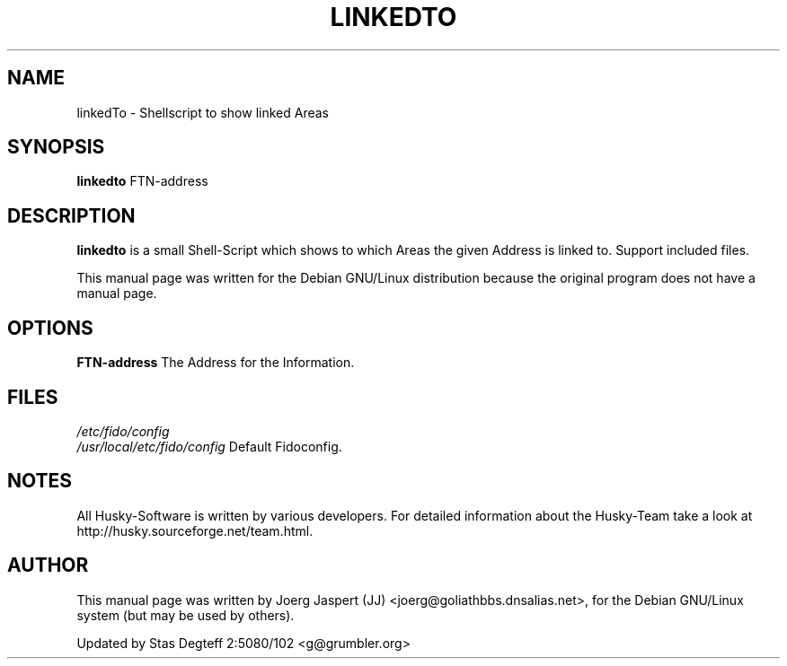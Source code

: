 .TH LINKEDTO 1 "linkedto" "04 April 2001" "Husky - Portable Fidonet Software"
.SH NAME
linkedTo \- Shellscript to show linked Areas
.SH SYNOPSIS
.B linkedto
FTN-address
.SH "DESCRIPTION"
.B linkedto
is a small Shell-Script which shows to which Areas the given Address is
linked to. Support included files.
.br
.sp 2
This manual page was written for the Debian GNU/Linux distribution
because the original program does not have a manual page.
.SH OPTIONS
.B FTN-address
The Address for the Information.
.SH FILES
.br
.nf
.\" set tabstop to longest possible filename, plus a wee bit
.ta \w'/etc/fido/config   'u
\fI/etc/fido/config\fR
.ta \w'/usr/local/etc/fido/config   'u
\fI/usr/local/etc/fido/config\fR  Default Fidoconfig.
.SH NOTES
All Husky-Software is written by various developers. For detailed information
about the Husky-Team take a look at 
http://husky.sourceforge.net/team.html.
.SH AUTHOR
This manual page was written by Joerg Jaspert (JJ) <joerg@goliathbbs.dnsalias.net>,
for the Debian GNU/Linux system (but may be used by others).
.PP
Updated by Stas Degteff 2:5080/102 <g@grumbler.org>

